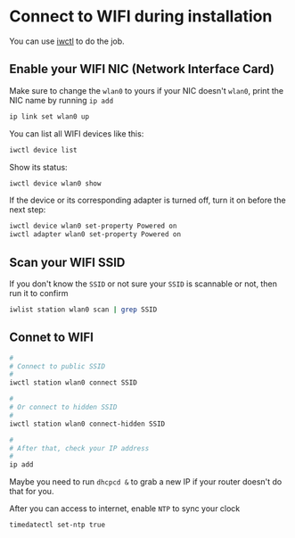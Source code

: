 * Connect to WIFI during installation

You can use [[https://wiki.archlinux.org/title/iwd][iwctl]] to do the job.

** Enable your WIFI NIC (Network Interface Card)

Make sure to change the =wlan0= to yours if your NIC doesn't =wlan0=, print the NIC name by running ~ip add~

#+BEGIN_SRC bash
  ip link set wlan0 up
#+END_SRC


You can list all WIFI devices like this:

#+BEGIN_SRC bash
  iwctl device list
#+END_SRC

Show its status:

#+BEGIN_SRC bash
  iwctl device wlan0 show
#+END_SRC

If the device or its corresponding adapter is turned off, turn it on before the next step:

#+BEGIN_SRC bash
  iwctl device wlan0 set-property Powered on
  iwctl adapter wlan0 set-property Powered on
#+END_SRC


** Scan your WIFI SSID

If you don't know the =SSID= or not sure your =SSID= is scannable or not, then run it to confirm

#+BEGIN_SRC bash
  iwlist station wlan0 scan | grep SSID
#+END_SRC


** Connet to WIFI

#+BEGIN_SRC bash
  #
  # Connect to public SSID
  #
  iwctl station wlan0 connect SSID

  #
  # Or connect to hidden SSID
  #
  iwctl station wlan0 connect-hidden SSID

  #
  # After that, check your IP address
  #
  ip add
#+END_SRC

Maybe you need to run =dhcpcd &= to grab a new IP if your router doesn't do that for you.

After you can access to internet, enable =NTP= to sync your clock

#+BEGIN_SRC bash
  timedatectl set-ntp true
#+END_SRC
